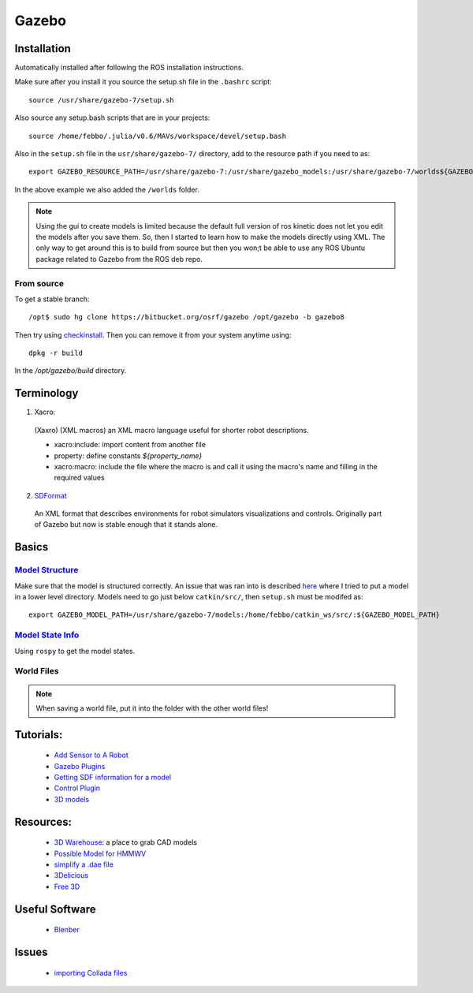 Gazebo
*******


Installation
=============
Automatically installed after following the ROS installation instructions.

Make sure after you install it you source the setup.sh file in the ``.bashrc`` script:
::

  source /usr/share/gazebo-7/setup.sh

Also source any setup.bash scripts that are in your projects:
::

  source /home/febbo/.julia/v0.6/MAVs/workspace/devel/setup.bash

Also in the ``setup.sh`` file in the ``usr/share/gazebo-7/`` directory, add to the resource path if you need to as:
::

  export GAZEBO_RESOURCE_PATH=/usr/share/gazebo-7:/usr/share/gazebo_models:/usr/share/gazebo-7/worlds${GAZEBO_RESOURCE_PATH}

In the above example we also added the ``/worlds`` folder.

.. note::

  Using the gui to create models is limited because the default full version of ros kinetic does not let you edit the models after you save them. So, then I started to learn how to make the models directly using XML. The only way to get around this is to build from source but then you won;t be able to use any ROS Ubuntu package related to Gazebo from the ROS deb repo.

From source
------------

To get a stable branch:
::

  /opt$ sudo hg clone https://bitbucket.org/osrf/gazebo /opt/gazebo -b gazebo8

Then try using `checkinstall <https://help.ubuntu.com/community/CheckInstall>`_. Then you can remove it from your system anytime using:
::

  dpkg -r build

In the `/opt/gazebo/build` directory.

Terminology
============

1) Xacro:

  (Xaxro) (XML macros) an XML macro language useful for shorter robot descriptions.

  * xacro:include: import content from another file
  * property: define constants `${property_name}`
  * xacro:macro: include the file where the macro is and call it using the macro's name and filling in the required values


2) `SDFormat <http://sdformat.org/>`_

  An XML format that describes environments for robot simulators visualizations and controls. Originally part of Gazebo but now is stable enough that it stands alone.


Basics
=======

`Model Structure <http://gazebosim.org/tutorials?tut=model_structure&cat=build_robot>`_
----------------------
Make sure that the model is structured correctly. An issue that was ran into is described `here <http://answers.gazebosim.org/question/14249/cant-export-gazebo_model_path/>`_ where I tried to put a model in a lower level directory. Models need to go just below ``catkin/src/``, then ``setup.sh`` must be modifed as:
::

  export GAZEBO_MODEL_PATH=/usr/share/gazebo-7/models:/home/febbo/catkin_ws/src/:${GAZEBO_MODEL_PATH}


`Model State Info <http://answers.ros.org/question/9783/programmatically-get-modelstate-from-gazebo/>`_
---------------------
Using ``rospy`` to get the model states.


World Files
--------------

.. note::

  When saving a world file, put it into the folder with the other world files!


Tutorials:
===========

  * `Add Sensor to A Robot <http://gazebosim.org/tutorials/?tut=add_laser>`_
  * `Gazebo Plugins <http://gazebosim.org/tutorials/?tut=plugins_hello_world>`_
  * `Getting SDF information for a model <http://gazebosim.org/tutorials?tut=gazebojs_models&cat=>`_
  * `Control Plugin <http://gazebosim.org/tutorials?cat=guided_i&tut=guided_i5>`_
  * `3D models <https://www.youtube.com/watch?v=lRJmjSu0X-M>`_

Resources:
============

  * `3D Warehouse <https://3dwarehouse.sketchup.com/>`_: a place to grab CAD models
  * `Possible Model for HMMWV <http://www.meshfactory.com/shop/catalog/product_info.php/m1025a2-hmmwv-us-army-desert-military-vehicles-p-991?osCsid=6o4vv4m8thed20aaehn6tnmnq1>`_
  * `simplify a .dae file <https://myshumi.net/2014/03/02/mesh-simplification-and-collada-exporter/>`_
  * `3Delicious <http://www.3delicious.net/>`_
  * `Free 3D <https://free3d.com/3d-models/all/1/dae>`_

Useful Software
=================

  * `Blenber <https://wiki.blender.org/index.php/Doc:2.4/Manual/Modeling/Objects/Selecting>`_


Issues
===========

  * `importing Collada files <http://answers.gazebosim.org/question/3091/importing-collada-meshes-in-gazebo/>`_
